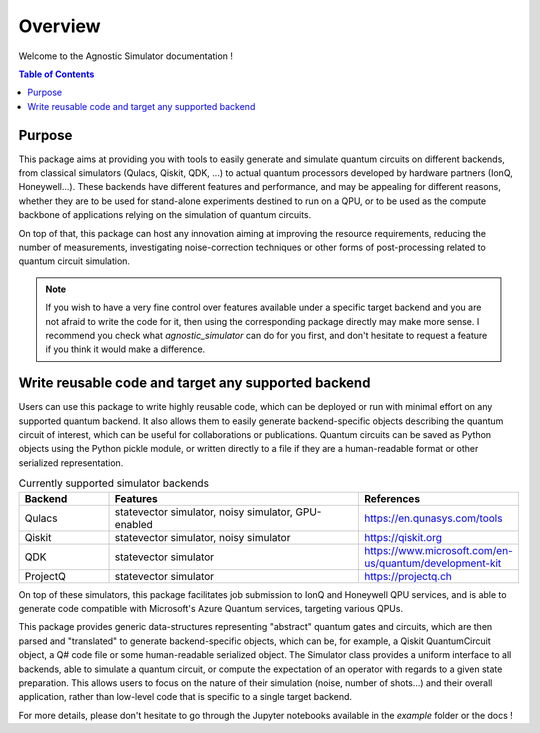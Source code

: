 
*******************
Overview
*******************

Welcome to the Agnostic Simulator documentation !

.. contents:: Table of Contents



Purpose
=======

This package aims at providing you with tools to easily generate and simulate quantum circuits on different backends,
from classical simulators (Qulacs, Qiskit, QDK, ...) to actual quantum processors developed by hardware partners
(IonQ, Honeywell...). These backends have different features and performance, and may be appealing for different
reasons, whether they are to be used for stand-alone experiments destined to run on a QPU, or to be used as the compute
backbone of applications relying on the simulation of quantum circuits.

On top of that, this package can host any innovation aiming at improving the resource requirements, reducing the number
of measurements, investigating noise-correction techniques or other forms of post-processing related to quantum circuit simulation.

.. note::
    If you wish to have a very fine control over features available under a specific
    target backend and you are not afraid to write the code for it, then using the corresponding package directly may
    make more sense. I recommend you check what `agnostic_simulator` can do for you first, and don't hesitate
    to request a feature if you think it would make a difference.


Write reusable code and target any supported backend
====================================================

Users can use this package to write highly reusable code, which can be deployed or run with minimal effort on any supported
quantum backend. It also allows them to easily generate backend-specific objects describing the quantum circuit of interest, which can
be useful for collaborations or publications. Quantum circuits can be saved as Python objects using the Python pickle
module, or written directly to a file if they are a human-readable format or other serialized representation.


.. list-table:: Currently supported simulator backends
   :widths: 25 75 25
   :header-rows: 1

   * - Backend
     - Features
     - References
   * - Qulacs
     - statevector simulator, noisy simulator, GPU-enabled
     - https://en.qunasys.com/tools
   * - Qiskit
     - statevector simulator, noisy simulator
     - https://qiskit.org
   * - QDK
     - statevector simulator
     - https://www.microsoft.com/en-us/quantum/development-kit
   * - ProjectQ
     - statevector simulator
     - https://projectq.ch

On top of these simulators, this package facilitates job submission to IonQ and Honeywell QPU services, and is able
to generate code compatible with Microsoft's Azure Quantum services, targeting various QPUs.


This package provides generic data-structures representing "abstract" quantum gates and circuits, which are then parsed and
"translated" to generate backend-specific objects, which can be, for example, a Qiskit QuantumCircuit object, a Q# code file or some
human-readable serialized object. The Simulator class provides a uniform interface to all backends, able to simulate
a quantum circuit, or compute the expectation of an operator with regards to a given state preparation. This allows users
to focus on the nature of their simulation (noise, number of shots...) and their overall application, rather
than low-level code that is specific to a single target backend.

For more details, please don't hesitate to go through the Jupyter notebooks available in the `example` folder or the
docs !
